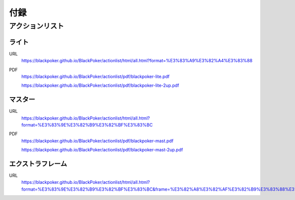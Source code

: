 .. @suppress Contraction WeakExpression

.. _appendix.rst:

==============================
付録
==============================

.. PDF版ルール
.. ==============================

.. 通常版
..  https://blackpoker.github.io/BlackPoker/blackpoker.pdf


.. 中綴じ印刷用
..  https://blackpoker.github.io/BlackPoker/blackpoker_a5-booklet.pdf


アクションリスト
==============================


.. _actionlist-lite:

------------------------------
ライト
------------------------------
URL 
    https://blackpoker.github.io/BlackPoker/actionlist/html/all.html?format=%E3%83%A9%E3%82%A4%E3%83%88

PDF 
    https://blackpoker.github.io/BlackPoker/actionlist/pdf/blackpoker-lite.pdf

    https://blackpoker.github.io/BlackPoker/actionlist/pdf/blackpoker-lite-2up.pdf


.. _actionlist-master:

------------------------------
マスター
------------------------------
URL 
    https://blackpoker.github.io/BlackPoker/actionlist/html/all.html?format=%E3%83%9E%E3%82%B9%E3%82%BF%E3%83%BC

PDF 
    https://blackpoker.github.io/BlackPoker/actionlist/pdf/blackpoker-mast.pdf

    https://blackpoker.github.io/BlackPoker/actionlist/pdf/blackpoker-mast-2up.pdf


.. _actionlist-extra:

------------------------------
エクストラフレーム
------------------------------
URL
    https://blackpoker.github.io/BlackPoker/actionlist/html/all.html?format=%E3%83%9E%E3%82%B9%E3%82%BF%E3%83%BC&frame=%E3%82%A8%E3%82%AF%E3%82%B9%E3%83%88%E3%83%A9


.. .. _actionlist-all:

.. ------------------------------
.. 全フォーマット&フレーム
.. ------------------------------
.. URL 
..     https://blackpoker.github.io/BlackPoker/actionlist/html/all.html

.. PDF 
..     https://blackpoker.github.io/BlackPoker/actionlist/pdf/blackpoker-all.pdf

..     https://blackpoker.github.io/BlackPoker/actionlist/pdf/blackpoker-all-2up.pdf



.. _extralist:

.. エクストラリスト (第7版)
.. ==============================
.. URL 
..     https://blackpoker.github.io/BlackPoker/actionlist/html/ex.html
.. PDF 
..     https://blackpoker.github.io/BlackPoker/actionlist/pdf/blackpoker-extra.pdf

..     https://blackpoker.github.io/BlackPoker/actionlist/pdf/blackpoker-extra-2up.pdf


.. 8.1版以降で修正する予定です。